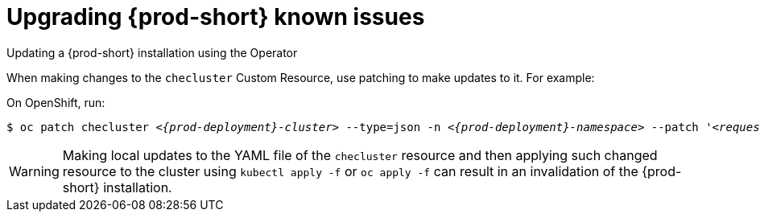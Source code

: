 
[id="upgrading-{prod-id-short}-known-issues_{context}"]
= Upgrading {prod-short} known issues

.Updating a {prod-short} installation using the Operator

When making changes to the `checluster` Custom Resource, use patching to make updates to it. For example:

ifeval::["{project-context}" == "che"]
On Kubernetes, run:

[subs="+quotes,+attributes",options="nowrap",role=white-space-pre]
----
$ kubectl patch checluster _<{prod-deployment}-cluster>_ --type=json -n _<{prod-deployment}-namespace>_ --patch '_<requested-patch>_'
----

endif::[]

On OpenShift, run:

[subs="+quotes,+attributes",options="nowrap",role=white-space-pre]
----
$ oc patch checluster _<{prod-deployment}-cluster>_ --type=json -n _<{prod-deployment}-namespace>_ --patch '_<requested-patch>_'
----

WARNING: Making local updates to the YAML file of the `checluster` resource and then applying such changed resource to
the cluster using `kubectl apply -f` or `oc apply -f` can result in an invalidation of the {prod-short} installation.

